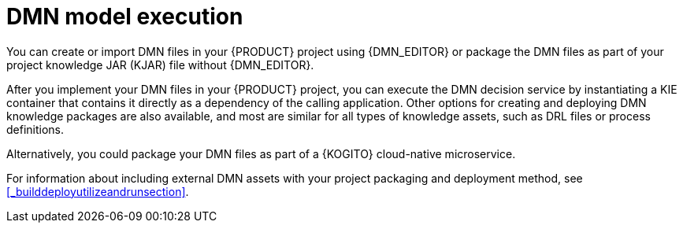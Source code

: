 [id='dmn-execution-con_{context}']
= DMN model execution

You can create or import DMN files in your {PRODUCT} project using {DMN_EDITOR} or package the DMN files as part of your project knowledge JAR (KJAR) file without {DMN_EDITOR}.

After you implement your DMN files in your {PRODUCT} project, you can execute the DMN decision service by instantiating a KIE container that contains it directly as a dependency of the calling application. Other options for creating and deploying DMN knowledge packages are also available, and most are similar for all types of knowledge assets, such as DRL files or process definitions.

Alternatively, you could package your DMN files as part of a {KOGITO} cloud-native microservice.

For information about including external DMN assets with your project packaging and deployment method, see
<<_builddeployutilizeandrunsection>>.
